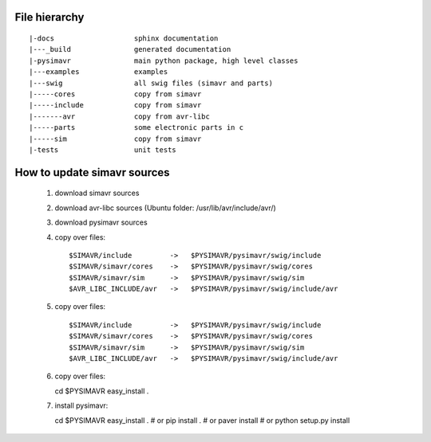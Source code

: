 File hierarchy
==================

::
  
   |-docs                   sphinx documentation
   |---_build               generated documentation
   |-pysimavr               main python package, high level classes
   |---examples             examples
   |---swig                 all swig files (simavr and parts)
   |-----cores              copy from simavr 
   |-----include            copy from simavr
   |-------avr              copy from avr-libc
   |-----parts              some electronic parts in c
   |-----sim                copy from simavr
   |-tests                  unit tests



How to update simavr sources
=============================

 #. download simavr sources   
 #. download avr-libc sources   (Ubuntu folder: /usr/lib/avr/include/avr/)
 #. download pysimavr sources    
 #. copy over files::

    $SIMAVR/include         ->   $PYSIMAVR/pysimavr/swig/include
    $SIMAVR/simavr/cores    ->   $PYSIMAVR/pysimavr/swig/cores
    $SIMAVR/simavr/sim      ->   $PYSIMAVR/pysimavr/swig/sim
    $AVR_LIBC_INCLUDE/avr   ->   $PYSIMAVR/pysimavr/swig/include/avr
    
 #. copy over files::

    $SIMAVR/include         ->   $PYSIMAVR/pysimavr/swig/include
    $SIMAVR/simavr/cores    ->   $PYSIMAVR/pysimavr/swig/cores
    $SIMAVR/simavr/sim      ->   $PYSIMAVR/pysimavr/swig/sim
    $AVR_LIBC_INCLUDE/avr   ->   $PYSIMAVR/pysimavr/swig/include/avr
    
 #. copy over files::

    cd $PYSIMAVR
    easy_install .
    
 #. install pysimavr::
    
    cd $PYSIMAVR
    easy_install .
    # or
    pip install .
    # or
    paver install
    # or
    python setup.py install
    
    
 
 
 
 
 
 
 
 
 
 
 
 